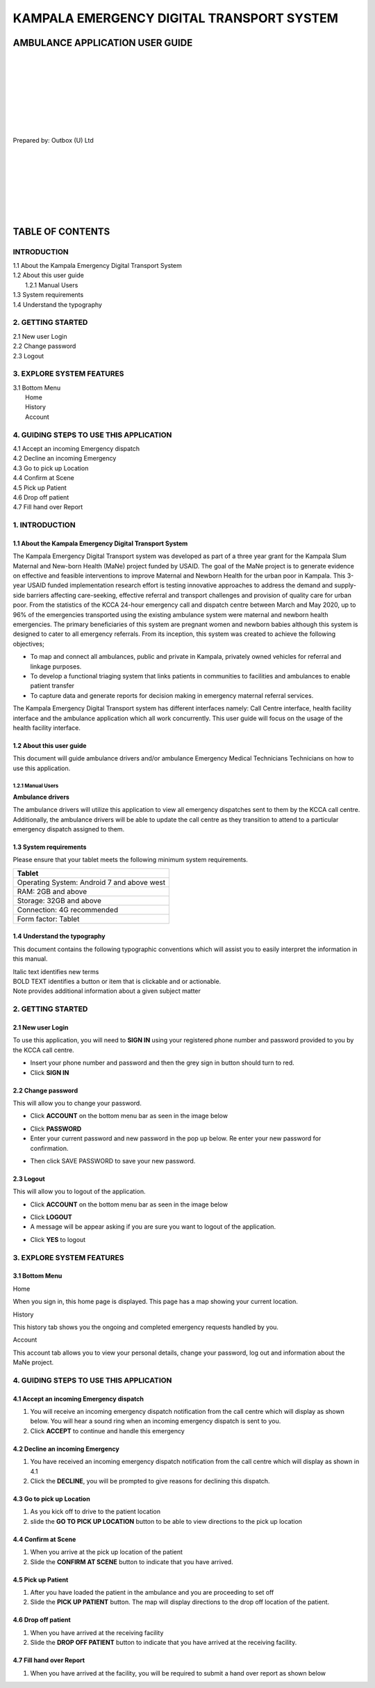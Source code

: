 ======================================================
KAMPALA EMERGENCY DIGITAL TRANSPORT SYSTEM
======================================================
AMBULANCE APPLICATION USER GUIDE
---------------------------------
|
|
|
|
|
|
|
|

Prepared by: Outbox (U) Ltd

|
|
|
|
|
|
|

TABLE OF CONTENTS
-----------------
INTRODUCTION
****************
| 1.1 About the Kampala Emergency Digital Transport System
| 1.2 About this user guide
|    1.2.1 Manual Users
| 1.3 System requirements
| 1.4 Understand the typography

2. GETTING STARTED
*******************
| 2.1 New user Login
| 2.2 Change password
| 2.3 Logout

3. EXPLORE SYSTEM FEATURES
***************************
| 3.1 Bottom Menu
|     Home
|     History
|     Account

4. GUIDING STEPS TO USE THIS APPLICATION
*****************************************
| 4.1 Accept an incoming Emergency dispatch
| 4.2 Decline an incoming Emergency
| 4.3 Go to pick up Location
| 4.4 Confirm at Scene
| 4.5 Pick up Patient
| 4.6 Drop off patient
| 4.7 Fill hand over Report


1. INTRODUCTION
*****************************************
1.1 About the Kampala Emergency Digital Transport System
############################################################
The Kampala Emergency Digital Transport system was developed as part of a three year grant for
the Kampala Slum Maternal and New-born Health (MaNe) project funded by USAID. The goal of the
MaNe project is to generate evidence on effective and feasible interventions to improve Maternal
and Newborn Health for the urban poor in Kampala. This 3-year USAID funded implementation
research effort is testing innovative approaches to address the demand and supply-side barriers
affecting care-seeking, effective referral and transport challenges and provision of quality care for
urban poor. From the statistics of the KCCA 24-hour emergency call and dispatch centre between
March and May 2020, up to 96% of the emergencies transported using the existing ambulance
system were maternal and newborn health emergencies. The primary beneficiaries of this system
are pregnant women and newborn babies although this system is designed to cater to all
emergency referrals. From its inception, this system was created to achieve the following
objectives;

- To map and connect all ambulances, public and private in Kampala, privately owned
  vehicles for referral and linkage purposes.
- To develop a functional triaging system that links patients in communities to 
  facilities and ambulances to enable patient transfer
- To capture data and generate reports for decision making in emergency maternal 
  referral services.

The Kampala Emergency Digital Transport system has different interfaces namely: Call Centre
interface, health facility interface and the ambulance application which all work concurrently. This
user guide will focus on the usage of the health facility interface.

1.2 About this user guide
###########################
This document will guide ambulance drivers and/or ambulance Emergency Medical Technicians
Technicians on how to use this application.

1.2.1 Manual Users
+++++++++++++++++++
| **Ambulance drivers**

The ambulance drivers will utilize this application to view all emergency dispatches sent to them
by the KCCA call centre. Additionally, the ambulance drivers will be able to update the call centre
as they transition to attend to a particular emergency dispatch assigned to them.

1.3 System requirements
###########################
Please ensure that your tablet meets the following minimum system requirements.

+--------------------------------------+
| Tablet                               | 
+======================================+
| Operating System: Android 7 and above| 
| west                                 |    
+--------------------------------------+
| RAM: 2GB and above                   |
+--------------------------------------+
| Storage: 32GB and above              | 
+--------------------------------------+
| Connection: 4G recommended           | 
+--------------------------------------+
| Form factor: Tablet                  | 
+--------------------------------------+

1.4 Understand the typography
##############################
This document contains the following typographic conventions which will assist you to easily
interpret the information in this manual.

| Italic text identifies new terms

| BOLD TEXT identifies a button or item that is clickable and or actionable.

| Note provides additional information about a given subject matter

2. GETTING STARTED
*****************************************
2.1 New user Login
############################################################
To use this application, you will need to **SIGN IN** using your registered phone number and password provided to you by the KCCA call centre.

- Insert your phone number and password and then the grey sign in button should turn to
  red.
- Click **SIGN IN**

.. image:: ./assets/ambulanceUserGuideImages/image1.png
    :width: 300px
    :align: center
    :height: 500px
    :alt: alternate text

.. image:: ./assets/ambulanceUserGuideImages/image3.png
    :width: 300px
    :align: center
    :height: 500px
    :alt: alternate text

2.2 Change password
############################################################
This will allow you to change your password.

- Click **ACCOUNT** on the bottom menu bar as seen in the image below

.. image:: ./assets/ambulanceUserGuideImages/image2.png
    :width: 300px
    :align: center
    :height: 500px
    :alt: alternate text

- Click **PASSWORD**
- Enter your current password and new password in the pop up below. Re enter your new 
  password for confirmation. 

.. image:: ./assets/ambulanceUserGuideImages/image4.png
    :width: 300px
    :align: center
    :height: 500px
    :alt: alternate text

- Then click SAVE PASSWORD to save your new password.

2.3 Logout 
############################################################
This will allow you to logout of the application.

- Click **ACCOUNT** on the  bottom menu bar as seen in the image below

.. image:: ./assets/ambulanceUserGuideImages/image2.png
    :width: 300px
    :align: center
    :height: 500px
    :alt: alternate text

- Click **LOGOUT**
- A message will be appear asking if you are sure you want to logout of the application.

.. image:: ./assets/ambulanceUserGuideImages/image6.png
    :width: 300px
    :align: center
    :height: 500px
    :alt: alternate text

- Click **YES** to logout 


3. EXPLORE SYSTEM FEATURES
*****************************************
3.1 Bottom Menu
############################################################
| Home 

When you sign in, this home page is displayed. This page has a map showing your current location. 

.. image:: ./assets/ambulanceUserGuideImages/image5.png
    :width: 300px
    :align: center
    :height: 500px
    :alt: alternate text

| History

This history tab shows you the ongoing and completed emergency requests handled by you.

.. image:: ./assets/ambulanceUserGuideImages/image7.png
    :width: 300px
    :align: center
    :height: 500px
    :alt: alternate text

| Account

This account tab allows you to view your personal details, change your password, log out and information about the MaNe project. 

.. image:: ./assets/ambulanceUserGuideImages/image2.png
    :width: 300px
    :align: center
    :height: 500px
    :alt: alternate text

4. GUIDING STEPS TO USE THIS APPLICATION 
*****************************************
4.1 Accept an incoming Emergency dispatch
############################################################
#. You will receive an incoming emergency dispatch notification from the call centre 
   which will display as shown below. You will hear a sound ring when an incoming 
   emergency dispatch is sent to you.
#. Click **ACCEPT** to continue and handle this emergency   

.. image:: ./assets/ambulanceUserGuideImages/image10.png
    :width: 300px
    :align: center
    :height: 500px
    :alt: alternate text

4.2 Decline an incoming Emergency 
############################################################
#. You have received an incoming emergency dispatch notification from the call centre 
   which will display as shown in 4.1
#. Click the **DECLINE**, you will be prompted to give reasons for declining this 
   dispatch. 
  

.. image:: ./assets/ambulanceUserGuideImages/image8.png
    :width: 300px
    :align: center
    :height: 500px
    :alt: alternate text

4.3 Go to pick up Location
############################################################
#. As you kick off to drive to the patient location

#. slide the **GO TO PICK UP LOCATION** button to be able to view directions to the pick 
   up 
   location

.. image:: ./assets/ambulanceUserGuideImages/image9.png
    :width: 300px
    :align: center
    :height: 500px
    :alt: alternate text


4.4 Confirm at Scene  
############################################################
#. When you arrive at the pick up location of the patient

#. Slide the **CONFIRM AT SCENE** button to indicate that you have arrived. 


.. image:: ./assets/ambulanceUserGuideImages/image11.png
    :width: 300px
    :align: center
    :height: 500px
    :alt: alternate text

4.5 Pick up Patient
############################################################
#. After you have loaded the patient in the ambulance and you are proceeding to set off 
#. Slide the **PICK UP PATIENT** button. The map will display directions to the drop off 
   location of the patient. 



.. image:: ./assets/ambulanceUserGuideImages/image12.png
    :width: 300px
    :align: center
    :height: 500px
    :alt: alternate text

4.6 Drop off patient
############################################################
#. When you have arrived at the receiving facility 
#. Slide the **DROP OFF PATIENT** button to indicate that you have arrived at the 
   receiving facility.


.. image:: ./assets/ambulanceUserGuideImages/image13.png
    :width: 300px
    :align: center
    :height: 500px
    :alt: alternate text

4.7 Fill hand over Report
############################################################
#. When you have arrived at the facility, you will be required to submit a hand over 
   report as shown below 

.. image:: ./assets/ambulanceUserGuideImages/image14.jpg
    :width: 300px
    :align: center
    :height: 500px
    :alt: alternate text